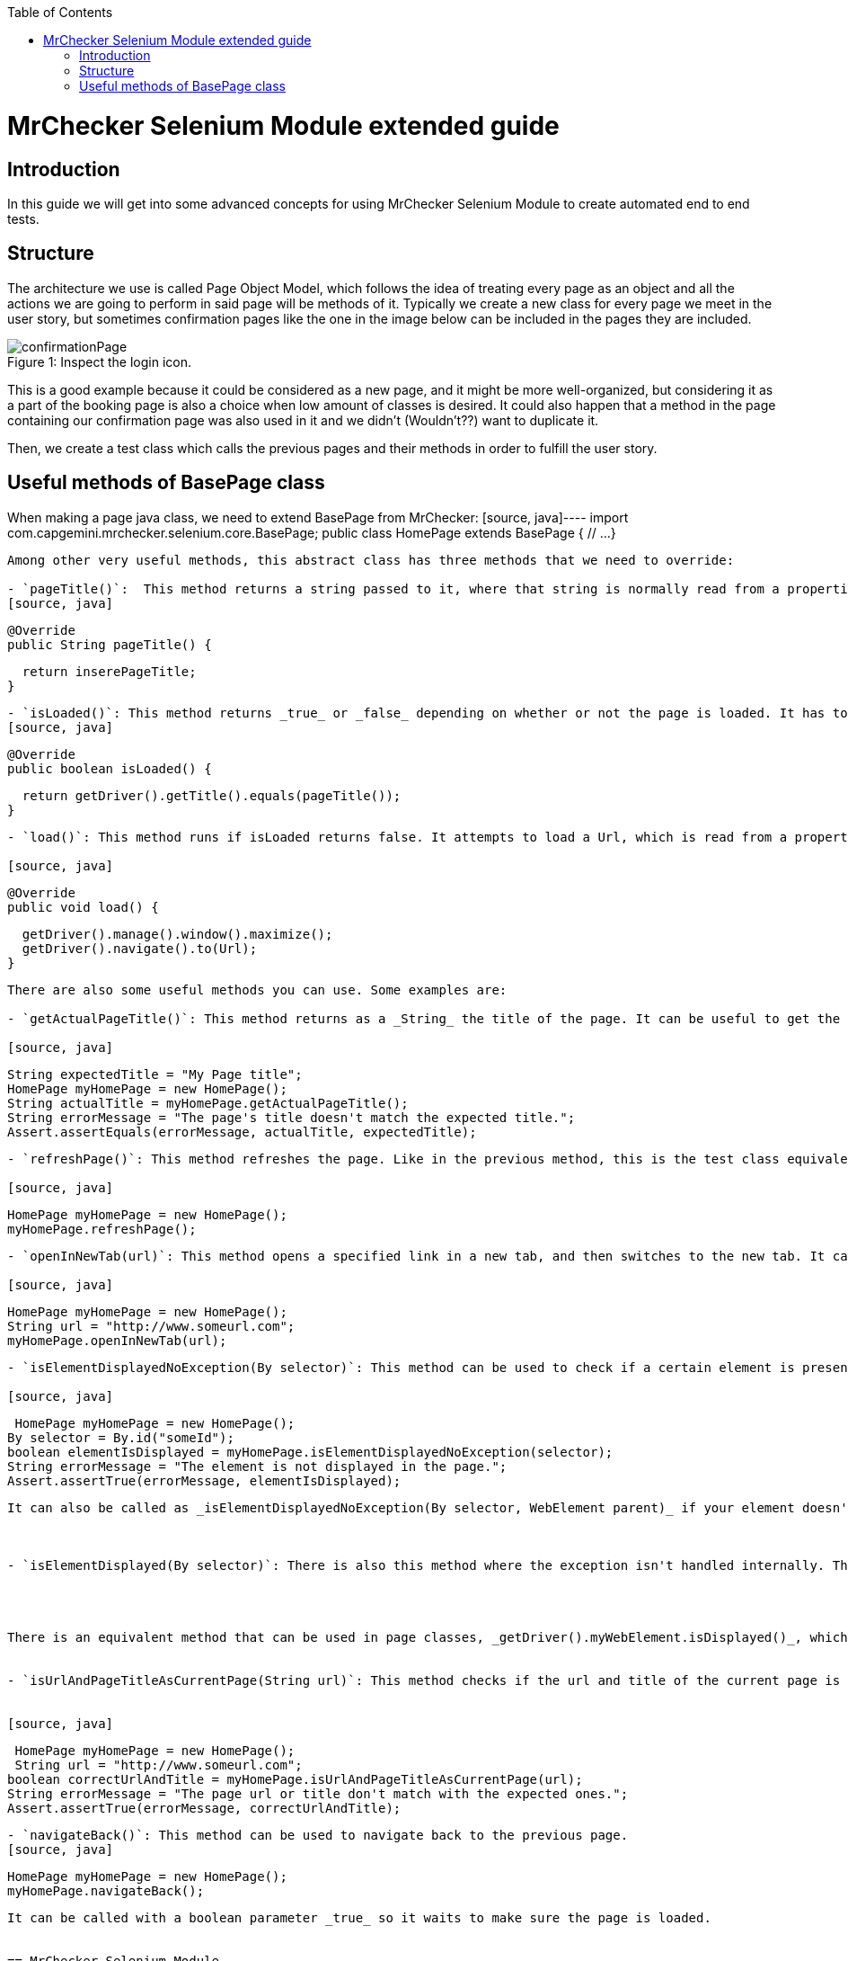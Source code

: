 :toc: macro
toc::[]

= MrChecker Selenium Module extended guide

== Introduction
In this guide we will get into some advanced concepts for using MrChecker Selenium Module to create automated end to end tests.


== Structure

The architecture we use is called Page Object Model, which follows the idea of treating every page as an object and all the actions we are going to perform in said page will be methods of it. 
Typically we create a new class for every page we meet in the user story, but sometimes confirmation pages like the one in the image below can be included in the pages they are included.

//Image confirmation page
.Inspect the login icon.
[caption="Figure 1: "]
image::images/confirmation_page.png[confirmationPage]

This is a good example because it could be considered as a new page, and it might be more well-organized, but considering it as a part of the booking page is also a choice when low amount of classes is desired.
It could also happen that a method in the page containing our confirmation page was also used in it and we didn't (Wouldn't??) want to duplicate it.


Then, we create a test class which calls the previous pages and their methods in order to fulfill the user story.

== Useful methods of BasePage class

When making a page java class, we need to extend BasePage from MrChecker: 
[source, java]----
import com.capgemini.mrchecker.selenium.core.BasePage;
public class HomePage extends BasePage {
  // ...
}

----

Among other very useful methods, this abstract class has three methods that we need to override:

- `pageTitle()`:  This method returns a string passed to it, where that string is normally read from a properties file. It has to be implemented like this:
[source, java]
----
  @Override
  public String pageTitle() {

    return inserePageTitle;
  }
----


- `isLoaded()`: This method returns _true_ or _false_ depending on whether or not the page is loaded. It has to be implemented like this:
[source, java]
----
  @Override
  public boolean isLoaded() {

    return getDriver().getTitle().equals(pageTitle());
  }
----

- `load()`: This method runs if isLoaded returns false. It attempts to load a Url, which is read from a properties file. It has to be implemented like this:

[source, java]
----
  @Override
  public void load() {

    getDriver().manage().window().maximize();
    getDriver().navigate().to(Url);
  }
----


There are also some useful methods you can use. Some examples are:

- `getActualPageTitle()`: This method returns as a _String_ the title of the page. It can be useful to get the title in the test instead of using `getDriver().getTitle()` in the page class.

[source, java]
----
  String expectedTitle = "My Page title";
  HomePage myHomePage = new HomePage();
  String actualTitle = myHomePage.getActualPageTitle();
  String errorMessage = "The page's title doesn't match the expected title.";
  Assert.assertEquals(errorMessage, actualTitle, expectedTitle);

----

- `refreshPage()`: This method refreshes the page. Like in the previous method, this is the test class equivalent to another method that can be used inside the page class. In this case it's `getDriver().navigate().refresh();`. It can be used like in the following code block:

[source, java]
----
  HomePage myHomePage = new HomePage();
  myHomePage.refreshPage();

----

- `openInNewTab(url)`: This method opens a specified link in a new tab, and then switches to the new tab. It can be useful if you want to conserve the current page while opening a new one, for example to compare any part of them.

[source, java]
----
  HomePage myHomePage = new HomePage();
  String url = "http://www.someurl.com";
  myHomePage.openInNewTab(url);

----

- `isElementDisplayedNoException(By selector)`: This method can be used to check if a certain element is present in a page. It can be used with any _By_, you just need to pass it the proper object.

[source, java]
----
  HomePage myHomePage = new HomePage();
	By selector = By.id("someId");
	boolean elementIsDisplayed = myHomePage.isElementDisplayedNoException(selector);
	String errorMessage = "The element is not displayed in the page.";
	Assert.assertTrue(errorMessage, elementIsDisplayed);
----

It can also be called as _isElementDisplayedNoException(By selector, WebElement parent)_ if your element doesn't have an unique property like an id or a unique class. For example:



- `isElementDisplayed(By selector)`: There is also this method where the exception isn't handled internally. This method can also be called as _isElementDisplayed(By selector, WebElement parent)_ like the previous method, or as _isElementDisplayed(By selector, String text)_ if you want to check if the element is displayed and it contains a certain text, and it can be used like this:




There is an equivalent method that can be used in page classes, _getDriver().myWebElement.isDisplayed()_, which also doesn't handle the exception and can't get a text parameter.


- `isUrlAndPageTitleAsCurrentPage(String url)`: This method checks if the url and title of the current page is as expected and returns a boolean. For that, you need to pass the expected Url and to have implemented the _pageTitle()_ method in that page class with the correct expected page title.


[source, java]
----
  HomePage myHomePage = new HomePage();
  String url = "http://www.someurl.com";
	boolean correctUrlAndTitle = myHomePage.isUrlAndPageTitleAsCurrentPage(url);
	String errorMessage = "The page url or title don't match with the expected ones.";
	Assert.assertTrue(errorMessage, correctUrlAndTitle);
----

- `navigateBack()`: This method can be used to navigate back to the previous page.
[source, java]
----
  HomePage myHomePage = new HomePage();
  myHomePage.navigateBack();
----

It can be called with a boolean parameter _true_ so it waits to make sure the page is loaded.


== MrChecker Selenium Module

=== Selenium